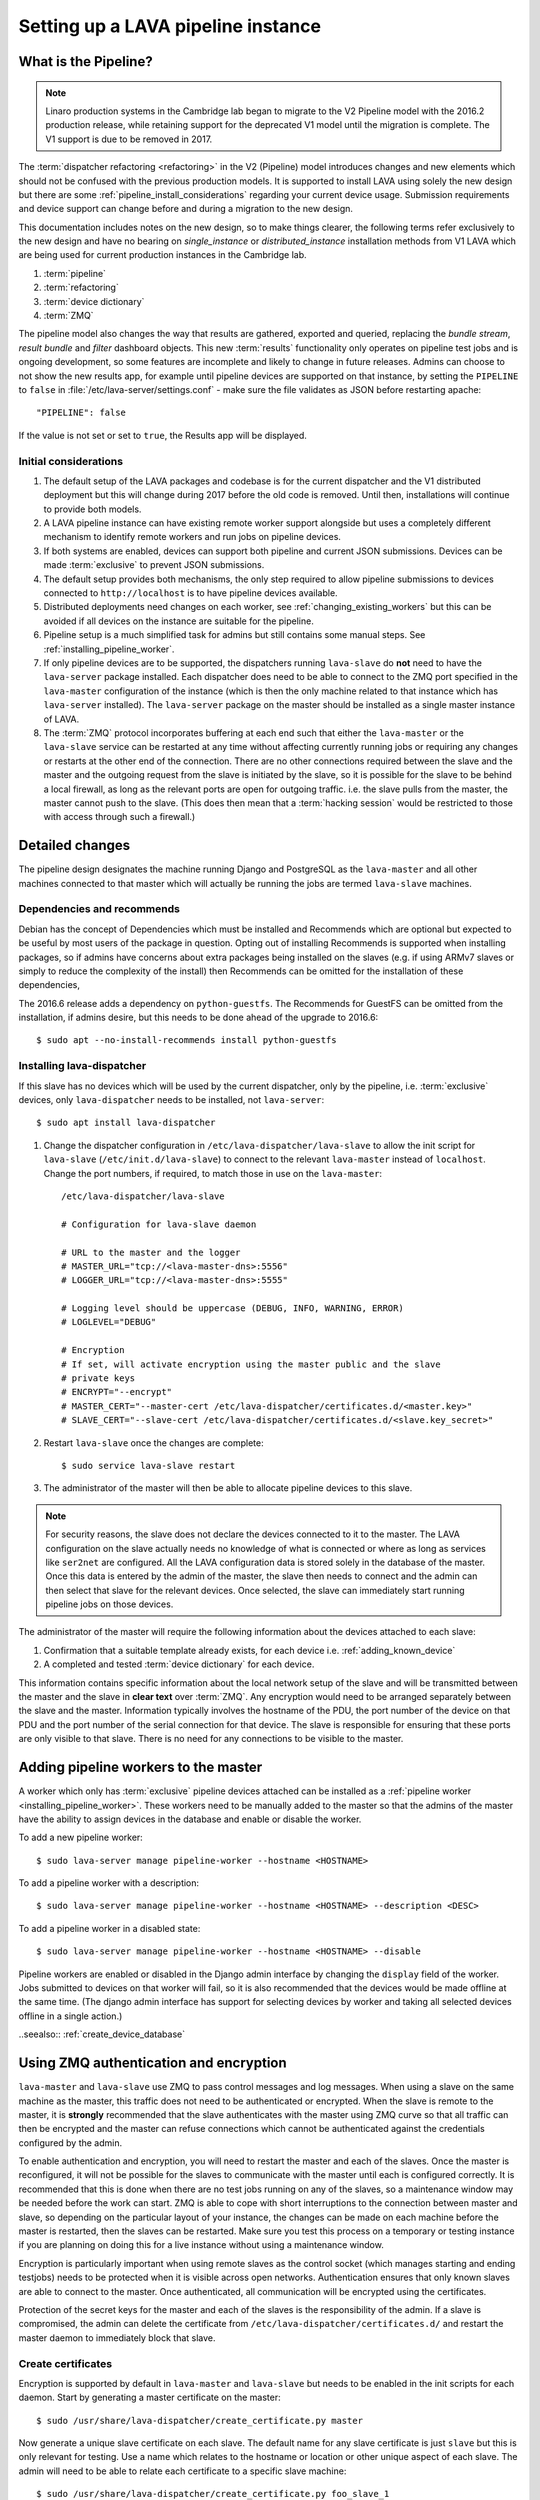 .. _setting_up_pipeline_instance:

Setting up a LAVA pipeline instance
###################################

.. _pipeline_install:

What is the Pipeline?
*********************

.. note:: Linaro production systems in the Cambridge lab began to
   migrate to the V2 Pipeline model with the 2016.2 production
   release, while retaining support for the deprecated V1 model until
   the migration is complete. The V1 support is due to be removed
   in 2017.

The :term:`dispatcher refactoring <refactoring>` in the V2 (Pipeline) model
introduces changes and new elements which should not be confused with the
previous production models. It is supported to install LAVA using solely the
new design but there are some :ref:`pipeline_install_considerations` regarding
your current device usage. Submission requirements and device support can
change before and during a migration to the new design.

This documentation includes notes on the new design, so to make things clearer,
the following terms refer exclusively to the new design and have no bearing on
`single_instance` or `distributed_instance` installation methods from V1 LAVA
which are being used for current production instances in the Cambridge lab.

#. :term:`pipeline`
#. :term:`refactoring`
#. :term:`device dictionary`
#. :term:`ZMQ`

The pipeline model also changes the way that results are gathered, exported and
queried, replacing the `bundle stream`, `result bundle` and `filter` dashboard
objects. This new :term:`results` functionality only operates on pipeline test
jobs and is ongoing development, so some features are incomplete and likely to
change in future releases. Admins can choose to not show the new results app,
for example until pipeline devices are supported on that instance, by setting
the ``PIPELINE`` to ``false`` in :file:`/etc/lava-server/settings.conf` - make
sure the file validates as JSON before restarting apache::

 "PIPELINE": false

If the value is not set or set to ``true``, the Results app will be displayed.

.. seealso:: :ref:`setting_up_pipeline_instance`

.. _pipeline_install_considerations:

Initial considerations
======================

#. The default setup of the LAVA packages and codebase is for the current
   dispatcher and the V1 distributed deployment but this will change during
   2017 before the old code is removed. Until then, installations will continue
   to provide both models.

#. A LAVA pipeline instance can have existing remote worker support alongside
   but uses a completely different mechanism to identify remote workers and run
   jobs on pipeline devices.

#. If both systems are enabled, devices can support both pipeline and current
   JSON submissions. Devices can be made :term:`exclusive` to prevent JSON
   submissions.

#. The default setup provides both mechanisms, the only step required to allow
   pipeline submissions to devices connected to ``http://localhost`` is to have
   pipeline devices available.

#. Distributed deployments need changes on each worker, see
   :ref:`changing_existing_workers` but this can be avoided if all devices on
   the instance are suitable for the pipeline.

#. Pipeline setup is a much simplified task for admins but still contains some
   manual steps. See :ref:`installing_pipeline_worker`.

#. If only pipeline devices are to be supported, the dispatchers running
   ``lava-slave`` do **not** need to have the ``lava-server`` package
   installed. Each dispatcher does need to be able to connect to the ZMQ port
   specified in the ``lava-master`` configuration of the instance (which is
   then the only machine related to that instance which has ``lava-server``
   installed). The ``lava-server`` package on the master should be installed as
   a single master instance of LAVA.

#. The :term:`ZMQ` protocol incorporates buffering at each end such that either
   the ``lava-master`` or the ``lava-slave`` service can be restarted at any
   time without affecting currently running jobs or requiring any changes or
   restarts at the other end of the connection. There are no other connections
   required between the slave and the master and the outgoing request from the
   slave is initiated by the slave, so it is possible for the slave to be
   behind a local firewall, as long as the relevant ports are open for outgoing
   traffic. i.e. the slave pulls from the master, the master cannot push to the
   slave. (This does then mean that a :term:`hacking session` would be
   restricted to those with access through such a firewall.)

.. _installing_pipeline_worker:

Detailed changes
****************

The pipeline design designates the machine running Django and PostgreSQL as the
``lava-master`` and all other machines connected to that master which will
actually be running the jobs are termed ``lava-slave`` machines.

Dependencies and recommends
===========================

Debian has the concept of Dependencies which must be installed and Recommends
which are optional but expected to be useful by most users of the package in
question.  Opting out of installing Recommends is supported when installing
packages, so if admins have concerns about extra packages being installed on
the slaves (e.g. if using ARMv7 slaves or simply to reduce the complexity of
the install) then Recommends can be omitted for the installation of these
dependencies,

The 2016.6 release adds a dependency on ``python-guestfs``. The Recommends for
GuestFS can be omitted from the installation, if admins desire, but this needs
to be done ahead of the upgrade to 2016.6::

 $ sudo apt --no-install-recommends install python-guestfs

.. _configuring_lava_slave:

Installing lava-dispatcher
==========================

If this slave has no devices which will be used by the current dispatcher, only
by the pipeline, i.e. :term:`exclusive` devices, only ``lava-dispatcher`` needs
to be installed, not ``lava-server``::

 $ sudo apt install lava-dispatcher

#. Change the dispatcher configuration in ``/etc/lava-dispatcher/lava-slave``
   to allow the init script for ``lava-slave`` (``/etc/init.d/lava-slave``) to
   connect to the relevant ``lava-master`` instead of ``localhost``. Change the
   port numbers, if required, to match those in use on the ``lava-master``::

     /etc/lava-dispatcher/lava-slave

     # Configuration for lava-slave daemon

     # URL to the master and the logger
     # MASTER_URL="tcp://<lava-master-dns>:5556"
     # LOGGER_URL="tcp://<lava-master-dns>:5555"

     # Logging level should be uppercase (DEBUG, INFO, WARNING, ERROR)
     # LOGLEVEL="DEBUG"

     # Encryption
     # If set, will activate encryption using the master public and the slave
     # private keys
     # ENCRYPT="--encrypt"
     # MASTER_CERT="--master-cert /etc/lava-dispatcher/certificates.d/<master.key>"
     # SLAVE_CERT="--slave-cert /etc/lava-dispatcher/certificates.d/<slave.key_secret>"

   .. seealso:: :ref:`zmq_master_encryption` and :ref:`zmq_slave_encryption`

#. Restart ``lava-slave`` once the changes are complete::

    $ sudo service lava-slave restart

#. The administrator of the master will then be able to allocate
   pipeline devices to this slave.

.. note:: For security reasons, the slave does not declare the devices
   connected to it to the master. The LAVA configuration on the slave actually
   needs no knowledge of what is connected or where as long as services like
   ``ser2net`` are configured. All the LAVA configuration data is stored solely
   in the database of the master. Once this data is entered by the admin of the
   master, the slave then needs to connect and the admin can then select that
   slave for the relevant devices. Once selected, the slave can immediately
   start running pipeline jobs on those devices.

The administrator of the master will require the following information about
the devices attached to each slave:

#. Confirmation that a suitable template already exists, for each device i.e.
   :ref:`adding_known_device`

#. A completed and tested :term:`device dictionary` for each device.

This information contains specific information about the local network setup of
the slave and will be transmitted between the master and the slave in **clear
text** over :term:`ZMQ`. Any encryption would need to be arranged separately
between the slave and the master. Information typically involves the hostname
of the PDU, the port number of the device on that PDU and the port number of
the serial connection for that device. The slave is responsible for ensuring
that these ports are only visible to that slave. There is no need for any
connections to be visible to the master.

.. _adding_pipeline_workers:

Adding pipeline workers to the master
*************************************

A worker which only has :term:`exclusive` pipeline devices attached can be
installed as a :ref:`pipeline worker <installing_pipeline_worker>`. These
workers need to be manually added to the master so that the admins of the
master have the ability to assign devices in the database and enable or disable
the worker.

To add a new pipeline worker::

 $ sudo lava-server manage pipeline-worker --hostname <HOSTNAME>

To add a pipeline worker with a description::

 $ sudo lava-server manage pipeline-worker --hostname <HOSTNAME> --description <DESC>

To add a pipeline worker in a disabled state::

 $ sudo lava-server manage pipeline-worker --hostname <HOSTNAME> --disable

Pipeline workers are enabled or disabled in the Django admin interface by
changing the ``display`` field of the worker. Jobs submitted to devices on that
worker will fail, so it is also recommended that the devices would be made
offline at the same time. (The django admin interface has support for selecting
devices by worker and taking all selected devices offline in a single action.)

..seealso:: :ref:`create_device_database`

.. index:: ZMQ authentication, master slave configuration

.. _zmq_curve:

Using ZMQ authentication and encryption
***************************************

``lava-master`` and ``lava-slave`` use ZMQ to pass control messages and log
messages. When using a slave on the same machine as the master, this traffic
does not need to be authenticated or encrypted. When the slave is remote to the
master, it is **strongly** recommended that the slave authenticates with the
master using ZMQ curve so that all traffic can then be encrypted and the master
can refuse connections which cannot be authenticated against the credentials
configured by the admin.

To enable authentication and encryption, you will need to restart the master
and each of the slaves. Once the master is reconfigured, it will not be
possible for the slaves to communicate with the master until each is configured
correctly. It is recommended that this is done when there are no test jobs
running on any of the slaves, so a maintenance window may be needed before the
work can start. ZMQ is able to cope with short interruptions to the connection
between master and slave, so depending on the particular layout of your
instance, the changes can be made on each machine before the master is
restarted, then the slaves can be restarted. Make sure you test this process on
a temporary or testing instance if you are planning on doing this for a live
instance without using a maintenance window.

Encryption is particularly important when using remote slaves as the control
socket (which manages starting and ending testjobs) needs to be protected when
it is visible across open networks. Authentication ensures that only known
slaves are able to connect to the master. Once authenticated, all communication
will be encrypted using the certificates.

Protection of the secret keys for the master and each of the slaves is the
responsibility of the admin. If a slave is compromised, the admin can delete
the certificate from ``/etc/lava-dispatcher/certificates.d/`` and restart the
master daemon to immediately block that slave.

.. index:: encrypt, ZMQ certificates

Create certificates
===================

Encryption is supported by default in ``lava-master`` and ``lava-slave`` but
needs to be enabled in the init scripts for each daemon. Start by generating a
master certificate on the master::

 $ sudo /usr/share/lava-dispatcher/create_certificate.py master

Now generate a unique slave certificate on each slave. The default name for any
slave certificate is just ``slave`` but this is only relevant for testing. Use
a name which relates to the hostname or location or other unique aspect of each
slave. The admin will need to be able to relate each certificate to a specific
slave machine::

 $ sudo /usr/share/lava-dispatcher/create_certificate.py foo_slave_1

Distribute public certificates
==============================

Copy the public component of the master certificate to each slave. By default,
the master public key will be
``/etc/lava-dispatcher/certificates.d/master.key`` and needs to be copied to
the same directory on each slave.

Copy the public component of each slave certificate to the master. By default,
the slave public key will be ``/etc/lava-dispatcher/certificates.d/slave.key``.

Admins need to maintain the set of slave certificates in
``/etc/lava-dispatcher/certificates.d`` - only certificates declared by active
slaves will be used but having obsolete or possibly compromised certificates
available to the master is a security risk.

.. _preparing_for_zmq_auth:

Preparation
===========

Once enabled, the master will refuse connections from any slave which are
either not encrypted or lack a certificate in
``/etc/lava-dispatcher/certificates.d/``. So before restarting the master, stop
each of the slaves::

 $ sudo service lava-slave stop

.. _zmq_master_encryption:

Enable master encryption
========================

The master will only authenticate the slave certificates if the master is
configured with the ``--encrypt`` option. Edit ``/etc/lava-server/lava-master``
to enable encryption::

 # Encryption
 # If set, will activate encryption using the master public and the slave
 # private keys
 ENCRYPT="--encrypt"

If you have changed the name or location of the master certificate or the
location of the slave certificates, specify those locations and names
explicitly::

 # MASTER_CERT="--master-cert /etc/lava-dispatcher/certificates.d/<master.key>"
 # SLAVES_CERTS="--slaves-certs /etc/lava-dispatcher/certificates.d"

.. note:: Each master needs to find the **secret** key for that master and the
   **directory** containing all of the  **public** slave keys copied onto that
   master by the admin.

.. seealso:: :ref:`preparing_for_zmq_auth`

.. _zmq_slave_encryption:

Enable slave encryption
=======================

.. seealso:: :ref:`preparing_for_zmq_auth`

Edit ``/etc/lava-dispatcher/lava-slave`` to enable encryption by adding the
enabling the ``--encrypt`` argument::

 # Encryption
 # If set, will activate encryption using the master public and the slave
 # private keys
 ENCRYPT="--encrypt"

If you have changed the name or location of the master certificate or the
location of the slave certificates, specify those locations and names in
``/etc/lava-dispatcher/lava-slave`` explicitly::

 # MASTER_CERT="--master-cert /etc/lava-dispatcher/certificates.d/<master.key>"
 # SLAVE_CERT="--slave-cert /etc/lava-dispatcher/certificates.d/<slave.key_secret>"

.. note:: Each slave refers to the **secret** key for that slave and the
   **public** master key copied onto that slave by the admin.

Restarting master and slaves
============================

For minimal disruption, the master and each slave can be prepared for
encryption and authentication without restarting any of the daemons. Only upon
restarting the master will the slaves need to authenticate.

Once all the slaves are configured restart the master and check the logs for a
message showing that encryption has been enabled on the master. e.g.

.. code-block:: none

 2016-04-26 10:08:56,303 LAVA Daemon: lava-server manage --instance-template=/etc/lava-server/{{filename}}.conf
  --instance=playground dispatcher-master --encrypt --master-cert /etc/lava-dispatcher/certificates.d/master.key_secret
  --slaves-certs /etc/lava-dispatcher/certificates.d pid: 17387
 2016-04-26 09:08:58,410 INFO Starting encryption
 2016-04-26 09:08:58,411 DEBUG Opening master certificate: /etc/lava-dispatcher/certificates.d/master.key_secret
 2016-04-26 09:08:58,411 DEBUG Using slaves certificates from: /etc/lava-dispatcher/certificates.d
 2016-04-26 09:08:58,411 INFO [INIT] LAVA dispatcher-master has started.

Now restart each slave in turn and watch for equivalent messages in the logs:

.. code-block:: none

 2016-04-26 10:11:03,128 LAVA Daemon: lava-dispatcher-slave
  --master tcp://localhost:5556 --hostname playgroundmaster.lavalab
  --socket-addr tcp://localhost:5555 --level=DEBUG
  --encrypt --master-cert /etc/lava-dispatcher/certificates.d/master.key
  --slave-cert /etc/lava-dispatcher/certificates.d/slave.key_secret pid: 17464
 2016-04-26 10:11:03,239 INFO Creating ZMQ context and socket connections
 2016-04-26 10:11:03,239 INFO Starting encryption
 2016-04-26 10:11:03,240 DEBUG Opening slave certificate: /etc/lava-dispatcher/certificates.d/slave.key_secret
 2016-04-26 10:11:03,240 DEBUG Opening master certificate: /etc/lava-dispatcher/certificates.d/master.key
 2016-04-26 10:11:03,241 INFO Connecting to master as <playgroundmaster.lavalab>
 2016-04-26 10:11:03,241 INFO Connection is encrypted using /etc/lava-dispatcher/certificates.d/slave.key_secret
 2016-04-26 10:11:03,241 DEBUG Greeting the master => 'HELLO'
 2016-04-26 10:11:03,241 INFO Waiting for the master to reply
 2016-04-26 10:11:03,244 DEBUG The master replied: ['HELLO_OK']
 2016-04-26 10:11:03,244 INFO Connection with the master established

(This example does use authentication and encryption over localhost, but that
is why the machine is called *playground*.)

.. _adding_pipeline_devices_to_worker:

Adding pipeline devices to a worker
***********************************

Admins use the Django admin interface to add devices to workers using the
worker drop-down in the device detail page.

It is up to the admin to ensure that pipeline devices are assigned to pipeline
workers and devices which can run JSON jobs are assigned only to distributed
deployment workers.

.. note:: A pipeline worker may have a description but does not have a record
   of the IP address, uptime or architecture in the Worker object.

.. _changing_existing_workers:

Changes for existing remote workers
***********************************

On an existing remote worker, a ``lava-master`` daemon will already be running
on localhost (doing nothing). Once the migration to the :term:`pipeline` is
complete, the ``lava-server`` package can be removed from all workers, so the
above information relates to this endpoint. In the meantime, remote workers
should have ``lava-master`` disabled on localhost once the slave has been
directed at the real master as above.

Disabling lava-master on workers
================================

.. note:: A pipeline worker will only have ``lava-dispatcher`` installed, so
   there will be no ``lava-master`` daemon which is installed by
   ``lava-server``.

.. warning:: Only do this on the remote worker but make sure it is done on
   **all** remote workers before submitting pipeline jobs which would need the
   devices on those workers.

If a **new** worker does not **need** to run jobs using the current dispatcher,
i.e. if all devices on this worker are :term:`exclusive`, then ``lava-server``
does not need to be installed and there is no ``lava-master`` daemon to
disable.

For existing workers, pipeline jobs will be likely be mixed with JSON jobs.
This leads to ``lava-server`` being installed on the workers (solely to manage
the JSON jobs). On such workers, ``lava-master`` should be **disabled** once
``lava-slave`` has been reconfigured::

 $ sudo invoke-rc.d lava-master stop
 $ sudo update-rc.d lava-master remove
 $ sudo chmod a-x /etc/init.d/lava-master
 $ sudo service lava-master status

Removing the executable bits stops the lava-master being re-enabled when the
packages are updated.

.. index:: disable v1 worker, fuse, psql, sshfs

.. _disable_v1_worker:

Disabling V1 on pipeline dispatchers
************************************

Existing remote workers with both V1 and V2 devices will need to migrate to
supporting V2 only. Once all devices on the worker can support V2, the admin
can disable V1 test jobs on that worker.

.. caution:: Due to the way that V1 remote workers are configured, it is
   possible for removal of V1 support to **erase** data on the master if these
   steps are not followed in order. It is particularly important that the V1
   SSHFS mountpoint is handled correctly and that any operations on the
   database remain **local** to the remote worker by using ``psql`` instead of
   any ``lava-server`` commands.

#. All device types on the dispatcher must have V2 health checks configured.

#. Make all devices on the dispatcher :term:`exclusive` to V2.

#. Remove V1 configuration files from the dispatcher. Depending on local admin,
   this may involve tools like ``salt`` or ``ansible`` removing files from
   ``/etc/lava-dispatcher/devices/`` and ``/etc/lava-dispatcher/device-types/``

#. Ensure lava-slave is pinging the master correctly:

   .. code-block:: shell

    tail -f /var/log/lava-dispatcher/lava-slave.log

#. Check for existing database records using ``psql``

   .. note:: Do **not** use ``lava-server manage shell`` for this step because
      the developer shell has access to the master database, use ``psql``.

   Check the LAVA_DB_NAME value from ``/etc/lava-server/instance.conf``.  If
   there is no database with that name visible to ``psql``, there is nothing
   else to do for this stage.

   .. code-block:: shell

    $ sudo su postgres
    $ psql lavaserver
    psql: FATAL:  database "lavaserver" does not exist

   If a database does exist with LAVA_DB_NAME, it **should** be empty. Check
   using a sample SQL command:

   .. code-block:: sql

    =# SELECT count(id) from lava_scheduler_app_testjob;

   If records exist, it is up to you to investigate these records and decide if
   something has gone wrong with your LAVA configuration or if these are old
   records from a time when this machine was not a worker. Database records on a
   worker are **not** visible to the master or web UI.

#. Stop the V1 scheduler:

   .. code-block:: shell

    sudo service lava-server stop

#. ``umount`` the V1 SSHFS which provices read-write access to the test job
   log files **on the master**.

   * Check the output of ``mount`` and ``/etc/lava-server/instance.conf`` for
     the value of LAVA_PREFIX. The SSHFS mount is
     ``${LAVA_PREFIX}/default/media``. The directory should be empty once the
     SSHFS mount is removed:

     .. code-block:: shell

      $ mountpoint /var/lib/lava-server/default/media
      /var/lib/lava-server/default/media is a mountpoint
      $ sudo umount /var/lib/lava-server/default/media
      $ sudo ls -a /var/lib/lava-server/default/media
      .  ..

#. Check if ``lavapdu`` is required for the remaining devices. If not, you may
   choose to stop ``lavapdu-runner`` and ``lavapdu-listen``, then remove
   ``lavapdu``:

   .. code-block:: shell

    sudo service lavapdu-listen stop
    sudo service lavapdu-runner stop
    sudo apt-get --purge remove lavapdu-client lavapdu-daemon

#. Unless any other tasks on this worker, unrelated to LAVA, use the postgres
   database, you can now choose to drop the postgres cluster on this worker,
   deleting all postgresql databases on the worker. (Removing or purging the
   ``postgres`` package does not drop the database, it continues to take up
   space on the filesystem).

   .. code-block:: shell

    sudo su postgres
    pg_lsclusters

   The output of ``pg_lsclusters`` is dependent on the version of ``postgres``.
   Check for the ``Ver`` and ``Cluster`` columns, these will be needed to
   identify the cluster to drop, e.g. ``9.4 main``.

   To drop the cluster, specify the ``Ver`` and ``Cluster`` to the
   ``pg_dropcluster`` postgres command, for example:

   .. code-block:: shell

    pg_dropcluster 9.4 main --stop
    exit

#. If lava-coordinator is installed, check the local config is not localhost in
   ``/etc/lava-coordinator/lava-coordinator.conf`` and then stop
   lava-coordinator::

    sudo service lava-coordinator stop

   .. caution:: ``lava-coordinator`` will typically be uninstalled in a later
      step. Ensure that the working coordinator configuration is retained by
      copying ``/etc/lava-coordinator/lava-coordinator.conf`` to a safe
      location. It will need to be restored later. The coordinator process
      itself is not needed on the worker for either V1 or V2 was installed
      as a requirement of ``lava-server``, only the configuration is actually
      required.

#. Remove ``lava-server``:

   .. code-block:: shell

    sudo apt-get --purge remove lava-server

#. Remove the remaining dependencies required for ``lava-server``:

   .. code-block:: shell

    sudo apt-get --purge autoremove

   This list may include ``lava-coordinator``, ``lava-server-doc``,
   ``libapache2-mod-uwsgi``, ``libapache2-mod-wsgi``, ``postgresql``,
   ``python-django-auth-ldap``, ``python-django-kvstore``,
   ``python-django-restricted-resource``, ``python-django-tables2``,
   ``python-ldap``, ``python-markdown``, ``uwsgi-core`` but may also remove
   others. Check the list carefully.

#. Check lava-slave is still pinging the master correctly.

#. Check for any remaining files in ``/etc/lava-server/`` and remove.

#. Create the ``/etc/lava-coordinator`` directory and restore
   ``/etc/lava-coordinator/lava-coordinator.conf`` to restore MultiNode
   operation on this worker.

#. Check for any remaining lava-server processes - only ``lava-slave`` should
   be running.

#. Check if apache can be cleanly restarted. You may need to run ``sudo
   a2dismod uwsgi`` and ``sudo a2dissite lava-server``:

   .. code-block:: shell

    sudo service apache2 restart

#. Copy the default ``apache2`` lava-dispatcher configuration into
   ``/etc/apache2/sites-available/`` and enable:

   .. code-block:: shell

    cp /usr/share/lava-dispatcher/apache2/lava-dispatcher.conf /etc/apache2/sites-available/
    $ sudo a2ensite lava-dispatcher
    $ sudo service apache2 restart
    $ sudo apache2ctl -M
    $ wget http://localhost/tmp/
    $ rm index.html

#. Undo fuse configuration

   V1 setup required editing ``/etc/fuse.conf`` on the worker and enabling the
   ``user_allow_other`` option. This can now be disabled.

#. Run healthchecks on all your devices.

.. index:: disable v1 master, revoke v1 postgres access

.. _disable_v1_master:

Disabling V1 support on the master
**********************************

Once all workers on an instance have had V1 support disabled, there remain
tasks to be done on the server. V1 relies on read:write database access from
each worker supporting V1 as well as the SSHFS mountpoint. For the security of
the data on the master, this access needs to be revoked now that V1 is no
longer in use on this master.

The changes below undo the *Distributed deployment* setup of V1 for remote
workers. The master continues to have a worker available and this worker is
unaffected by the removal of remote worker support.

.. note:: There was a lot of scope in V1 for admins to make subtle changes to
   the local configuration, especially if the instance was first installed
   before the Debian packaging became the default installation method. (Even if
   the machine has later been reinstalled, elements such as system usernames,
   database names and postgres usernames will have been retained to be able to
   access older data.) Check the details in ``/etc/lava-server/instance.conf``
   on the master for information on ``LAVA_SYS_USER``, ``LAVA_DB_USER`` and
   ``LAVA_PREFIX``. In some places, V1 setup only advised that certain changes
   were made - admins may have adapted these instructions and removal of those
   changes will need to take this into account. It is, however, important that
   the V1 support changes are removed to ensure the security of the data on the
   master.

SSH authorized keys
===================

The SSH public keys need to be removed from the ``LAVA_SYS_USER`` account on
the master. Check the contents of ``/etc/lava-server/instance.conf`` - the
default for recent installs is ``lavaserver``. Check the details in, for
example, ``/var/lib/lava-server/home/.ssh/authorized_keys``:

.. code-block:: shell

 $ sudo su lavaserver
 $ vim /var/lib/lava-server/home/.ssh/authorized_keys

.. note:: V1 used the same comment for all keys. ``ssh key used by LAVA for
   sshfs``. Once all V1 workers are disabled, all such keys can be removed
   from ``/var/lib/lava-server/home/.ssh/authorized_keys``.

Prevent postgres listening to workers
=====================================

V1 setup advised that ``postgresql.conf`` was modified to allow
``listen_addresses = '*'``. Depending on your version of postgres, this file
can be found under the ``/etc/postgresql/`` directory, in the ``main``
directory for that version of ``postgres``. e.g.
``/etc/postgresql/9.4/main/postgresql.conf``

There is no need for a V2 master to have any LAVA processes connecting to the
database other than those on the master. ``listen_addresses`` can be updated,
according to the postgres documentation. The default is for
``listen_addresses`` to be commented out in ``postgresql.conf``.

Revoke postgres access
======================

V1 setup advised that ``pg_hba.conf`` was modified to allow remote workers to
be able to read and write to the postgres database. Depending on your version
of postgres, this file can be found under the ``/etc/postgresql/`` directory,
in the ``main`` directory for that version of ``postgres``. e.g.
``/etc/postgresql/9.4/main/pg_hba.conf`` A line similar to the following
may exist:

.. code-block:: none

 host    lavaserver      lavaserver      0.0.0.0/0               md5

Some instances may have a line similar to:

.. code-block:: none

 host    all             all             10.0.0.0/8              md5

For V2, only the default postgres configuration is required. For example:

.. code-block:: none

 local   all             all                                     peer
 local   all             all                                     peer
 host    all             all             127.0.0.1/32            md5
 host    all             all             ::1/128                 md5

Check the entries in your own instance (in this example, 9.4) using:

.. code-block:: none

 sudo grep -v '#' /etc/postgresql/9.4/main/pg_hba.conf

Restart postgres
================

For these changes to take effect, postgres must be restarted:

.. code-block:: shell

 sudo service postgresql restart
